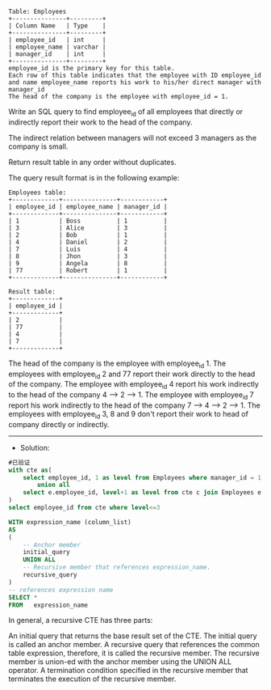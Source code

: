 
#+BEGIN_EXAMPLE
Table: Employees
+---------------+---------+
| Column Name   | Type    |
+---------------+---------+
| employee_id   | int     |
| employee_name | varchar |
| manager_id    | int     |
+---------------+---------+
employee_id is the primary key for this table.
Each row of this table indicates that the employee with ID employee_id and name employee_name reports his work to his/her direct manager with manager_id
The head of the company is the employee with employee_id = 1.
#+END_EXAMPLE 

Write an SQL query to find employee_id of all employees that directly or indirectly report their work to the head of the company.

The indirect relation between managers will not exceed 3 managers as the company is small.

Return result table in any order without duplicates.

The query result format is in the following example:
#+BEGIN_EXAMPLE
Employees table:
+-------------+---------------+------------+
| employee_id | employee_name | manager_id |
+-------------+---------------+------------+
| 1           | Boss          | 1          |
| 3           | Alice         | 3          |
| 2           | Bob           | 1          |
| 4           | Daniel        | 2          |
| 7           | Luis          | 4          |
| 8           | Jhon          | 3          |
| 9           | Angela        | 8          |
| 77          | Robert        | 1          |
+-------------+---------------+------------+

Result table:
+-------------+
| employee_id |
+-------------+
| 2           |
| 77          |
| 4           |
| 7           |
+-------------+
#+END_EXAMPLE
The head of the company is the employee with employee_id 1.
The employees with employee_id 2 and 77 report their work directly to the head of the company.
The employee with employee_id 4 report his work indirectly to the head of the company 4 --> 2 --> 1. 
The employee with employee_id 7 report his work indirectly to the head of the company 7 --> 4 --> 2 --> 1.
The employees with employee_id 3, 8 and 9 don't report their work to head of company directly or indirectly. 


---------------------------------------------------------------------
- Solution:

#+BEGIN_SRC sql
#已验证
with cte as(
    select employee_id, 1 as level from Employees where manager_id = 1 and employee_id != 1
        union all
    select e.employee_id, level+1 as level from cte c join Employees e on e.manager_id = c.employee_id
)
select employee_id from cte where level<=3
#+END_SRC

#+BEGIN_SRC sql
WITH expression_name (column_list)
AS
(
    -- Anchor member
    initial_query  
    UNION ALL
    -- Recursive member that references expression_name.
    recursive_query  
)
-- references expression name
SELECT *
FROM   expression_name
#+END_SRC
In general, a recursive CTE has three parts:

An initial query that returns the base result set of the CTE. The initial query is called an anchor member.
A recursive query that references the common table expression, therefore, it is called the recursive member. The recursive member is union-ed with the anchor member using the UNION ALL operator.
A termination condition specified in the recursive member that terminates the execution of the recursive member.
